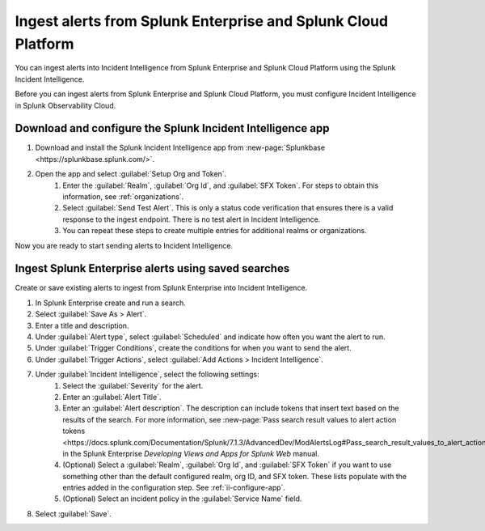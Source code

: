 .. _ii-ingest-splunk-itsi-alerts:

Ingest alerts from Splunk Enterprise and Splunk Cloud Platform
**********************************************************************************************************

You can ingest alerts into Incident Intelligence from Splunk Enterprise and Splunk Cloud Platform using the Splunk Incident Intelligence. 

Before you can ingest alerts from Splunk Enterprise and Splunk Cloud Platform, you must configure Incident Intelligence in Splunk Observability Cloud.

.. _ii-configure-app:

Download and configure the Splunk Incident Intelligence app
==============================================================

#. Download and install the Splunk Incident Intelligence app from :new-page:`Splunkbase <https://splunkbase.splunk.com/>`.
#. Open the app and select :guilabel:`Setup Org and Token`.
    #. Enter the :guilabel:`Realm`, :guilabel:`Org Id`, and :guilabel:`SFX Token`. For steps to obtain this information, see :ref:`organizations`.
    #. Select :guilabel:`Send Test Alert`. This is only a status code verification that ensures there is a valid response to the ingest endpoint. There is no test alert in Incident Intelligence. 
    #. You can repeat these steps to create multiple entries for additional realms or organizations.

Now you are ready to start sending alerts to Incident Intelligence.


Ingest Splunk Enterprise alerts using saved searches
============================================================

Create or save existing alerts to ingest from Splunk Enterprise into Incident Intelligence.

#. In Splunk Enterprise create and run a search. 
#. Select :guilabel:`Save As > Alert`.
#. Enter a title and description.
#. Under :guilabel:`Alert type`, select :guilabel:`Scheduled` and indicate how often you want the alert to run.
#. Under :guilabel:`Trigger Conditions`, create the conditions for when you want to send the alert.
#. Under :guilabel:`Trigger Actions`, select :guilabel:`Add Actions > Incident Intelligence`. 
#. Under :guilabel:`Incident Intelligence`, select the following settings:
    #.  Select the :guilabel:`Severity` for the alert.
    #.  Enter an :guilabel:`Alert Title`.
    #.  Enter an :guilabel:`Alert description`. The description can include tokens that insert text based on the results of the search. For more information, see :new-page:`Pass search result values to alert action tokens <https://docs.splunk.com/Documentation/Splunk/7.1.3/AdvancedDev/ModAlertsLog#Pass_search_result_values_to_alert_action_tokens>` in the Splunk Enterprise `Developing Views and Apps for Splunk Web` manual.
    #.  (Optional) Select a :guilabel:`Realm`, :guilabel:`Org Id`, and :guilabel:`SFX Token` if you want to use something other than the default configured realm, org ID, and SFX token. These lists populate with the entries added in the configuration step. See :ref:`ii-configure-app`.
    #.  (Optional) Select an incident policy in the :guilabel:`Service Name` field.
#. Select :guilabel:`Save`.

